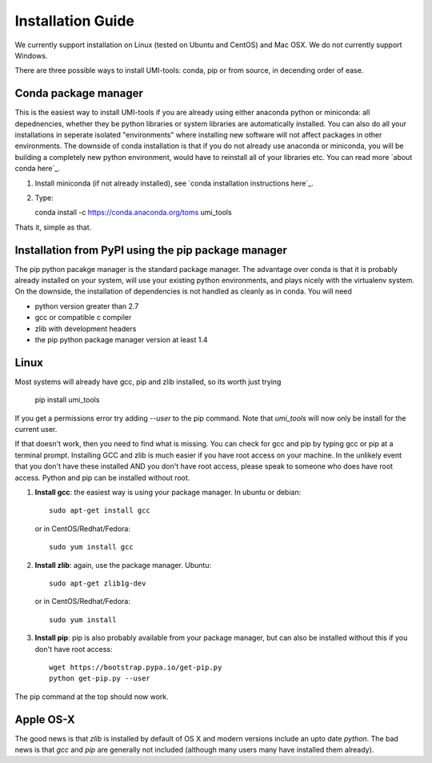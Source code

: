 Installation Guide
===================

We currently support installation on Linux (tested on Ubuntu and
CentOS) and Mac OSX. We do not currently support Windows.

There are three possible ways to install UMI-tools: conda, pip or from
source, in decending order of ease.

Conda package manager
----------------------

This is the easiest way to install UMI-tools if you are already using
either anaconda python or miniconda: all depednencies, whether they be
python libraries or system libraries are automatically installed. You
can also do all your installations in seperate isolated "environments"
where installing new software will not affect packages in other
environments. The downside of conda installation is that if you do not
already use anaconda or miniconda, you will be building a completely
new python environment, would have to reinstall all of your libraries
etc. You can read more `about conda here`_.

1. Install miniconda (if not already installed), see `conda
   installation instructions here`_.

2. Type::

   conda install -c https://conda.anaconda.org/toms umi_tools

Thats it, simple as that.


Installation from PyPI using the pip package manager
-----------------------------------------------------

The pip python pacakge manager is the standard package manager. The
advantage over conda is that it is probably already installed on your
system, will use your existing python environments, and plays nicely
with the virtualenv system. On the downside, the installation of
dependencies is not handled as cleanly as in conda. You will need

* python version greater than 2.7
* gcc or compatible c compiler 
* zlib with development headers
* the pip python package manager version at least 1.4

Linux
------

Most systems will already have gcc, pip and zlib installed, so its
worth just trying

    pip install umi_tools

If you get a permissions error try adding `--user` to the pip
command. Note that `umi_tools` will now only be install for the
current user.

If that doesn't work, then you need to find what is missing. You can
check for gcc and pip by typing gcc or pip at a terminal
prompt. Installing GCC and zlib is much easier if you have root access
on your machine. In the unlikely event that you don't have these
installed AND you don't have root access, please speak to someone who
does have root access. Python and pip can be installed without root. 

1.  **Install gcc**: the easiest way is using your package manager. In
    ubuntu or debian::

        sudo apt-get install gcc

    or in CentOS/Redhat/Fedora::

        sudo yum install gcc

2.  **Install zlib**: again, use the package manager. Ubuntu::

        sudo apt-get zlib1g-dev

    or in CentOS/Redhat/Fedora::

        sudo yum install

3.  **Install pip**: pip is also probably available from your package
    manager, but can also be installed without this if you don't have
    root access::

        wget https://bootstrap.pypa.io/get-pip.py
        python get-pip.py --user

The pip command at the top should now work. 


Apple OS-X
-----------

The good news is that `zlib` is installed by default of OS X and
modern versions include an upto date `python`. The bad news is that
`gcc` and `pip` are generally not included (although many users many
have installed them already).
